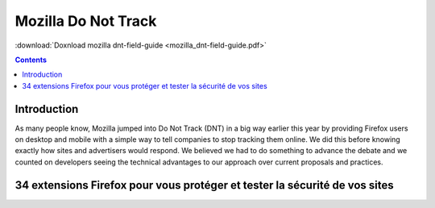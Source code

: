 ﻿
.. index::
   pair: Mozilla ; Privacy

.. _privacy_mozilla:

====================
Mozilla Do Not Track
====================


:download:`Doxnload mozilla dnt-field-guide <mozilla_dnt-field-guide.pdf>` 


.. contents::
   :depth: 3

Introduction
============

As many people know, Mozilla jumped into Do Not Track (DNT) in a big way earlier
this year by providing Firefox users on desktop and mobile with a simple way to
tell companies to stop tracking them online.
We did this before knowing exactly how sites and advertisers would respond.
We believed we had to do something to advance the debate and we counted on
developers seeing the technical advantages to our approach over current
proposals and practices.


34 extensions Firefox pour vous protéger et tester la sécurité de vos sites
===========================================================================


.. seealso:: http://korben.info/34-extensions-firefox-pour-vous-proteger-et-tester-la-securite-de-vos-sites.html



